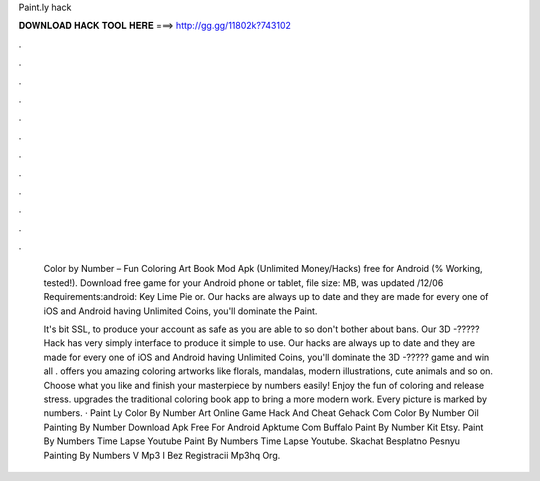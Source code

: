 Paint.ly hack



𝐃𝐎𝐖𝐍𝐋𝐎𝐀𝐃 𝐇𝐀𝐂𝐊 𝐓𝐎𝐎𝐋 𝐇𝐄𝐑𝐄 ===> http://gg.gg/11802k?743102



.



.



.



.



.



.



.



.



.



.



.



.

 Color by Number – Fun Coloring Art Book Mod Apk (Unlimited Money/Hacks) free for Android (% Working, tested!). Download free game  for your Android phone or tablet, file size: MB, was updated /12/06 Requirements:android: Key Lime Pie or. Our hacks are always up to date and they are made for every one of iOS and Android  having Unlimited Coins, you'll dominate the Paint.
 
 It's bit SSL, to produce your account as safe as you are able to so don't bother about bans. Our  3D -????? Hack has very simply interface to produce it simple to use. Our hacks are always up to date and they are made for every one of iOS and Android  having Unlimited Coins, you'll dominate the  3D -????? game and win all  .  offers you amazing coloring artworks like florals, mandalas, modern illustrations, cute animals and so on. Choose what you like and finish your masterpiece by numbers easily! Enjoy the fun of coloring and release stress.  upgrades the traditional coloring book app to bring a more modern work. Every picture is marked by numbers. · Paint Ly Color By Number Art Online Game Hack And Cheat Gehack Com Color By Number Oil Painting By Number Download Apk Free For Android Apktume Com Buffalo Paint By Number Kit Etsy. Paint By Numbers Time Lapse Youtube Paint By Numbers Time Lapse Youtube. Skachat Besplatno Pesnyu Painting By Numbers V Mp3 I Bez Registracii Mp3hq Org.
